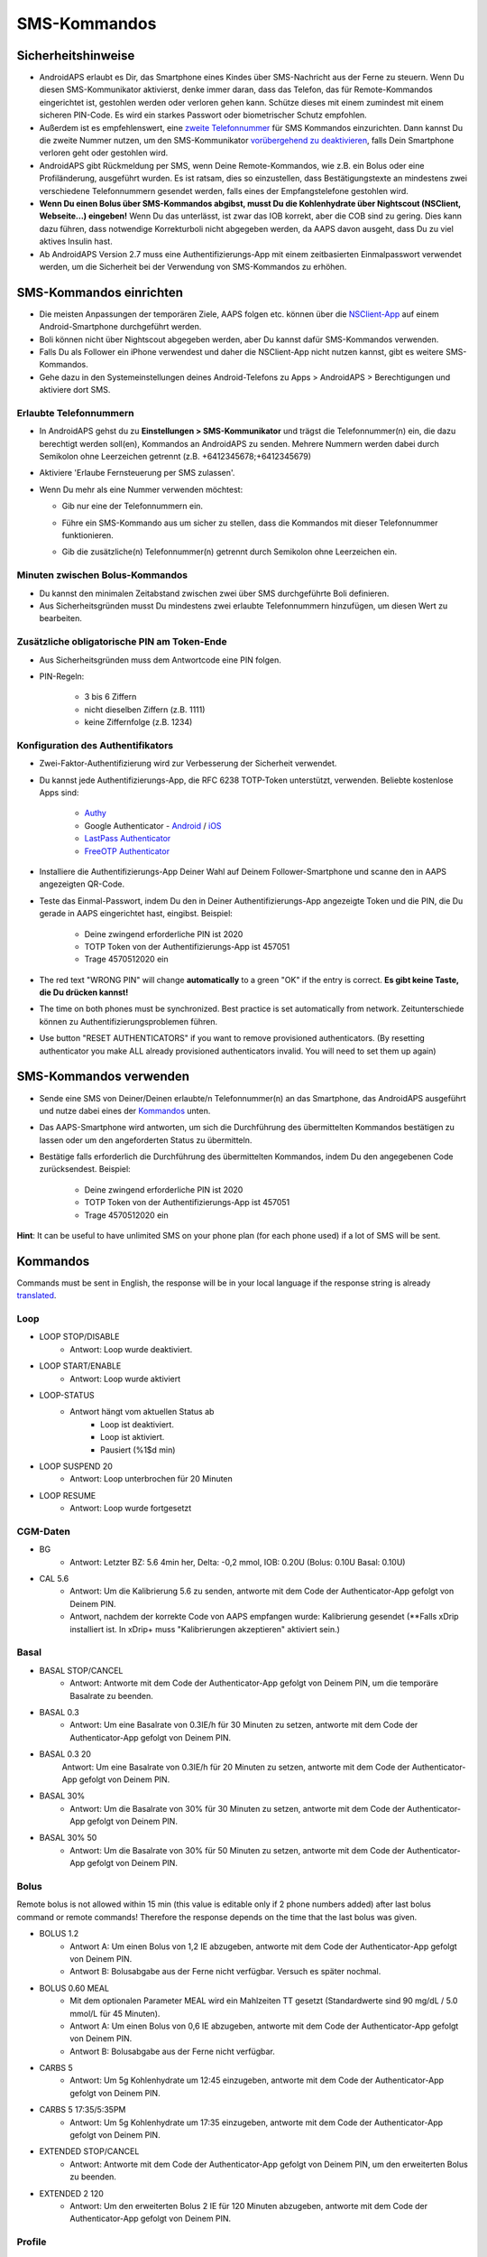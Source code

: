 SMS-Kommandos
**************************************************
Sicherheitshinweise
==================================================
* AndroidAPS erlaubt es Dir, das Smartphone eines Kindes über SMS-Nachricht aus der Ferne zu steuern. Wenn Du diesen SMS-Kommunikator aktivierst, denke immer daran, dass das Telefon, das für Remote-Kommandos eingerichtet ist, gestohlen werden oder verloren gehen kann. Schütze dieses mit einem zumindest mit einem sicheren PIN-Code. Es wird ein starkes Passwort oder biometrischer Schutz empfohlen.
* Außerdem ist es empfehlenswert, eine `zweite Telefonnummer <#erlaubte-telefonnummern>`_ für SMS Kommandos einzurichten. Dann kannst Du die zweite Nummer nutzen, um den SMS-Kommunikator `vorübergehend zu deaktivieren <#andere>`_, falls Dein Smartphone verloren geht oder gestohlen wird.
* AndroidAPS gibt Rückmeldung per SMS, wenn Deine Remote-Kommandos, wie z.B. ein Bolus oder eine Profiländerung, ausgeführt wurden. Es ist ratsam, dies so einzustellen, dass Bestätigungstexte an mindestens zwei verschiedene Telefonnummern gesendet werden, falls eines der Empfangstelefone gestohlen wird.
* **Wenn Du einen Bolus über SMS-Kommandos abgibst, musst Du die Kohlenhydrate über Nightscout (NSClient, Webseite...) eingeben!** Wenn Du das unterlässt, ist zwar das IOB korrekt, aber die COB sind zu gering. Dies kann dazu führen, dass notwendige Korrekturboli nicht abgegeben werden, da AAPS davon ausgeht, dass Du zu viel aktives Insulin hast.
* Ab AndroidAPS Version 2.7 muss eine Authentifizierungs-App mit einem zeitbasierten Einmalpasswort verwendet werden, um die Sicherheit bei der Verwendung von SMS-Kommandos zu erhöhen.

SMS-Kommandos einrichten
==================================================

.. image:: ../images/SMSCommandsSetup.png
  :alt: SMS-Kommandos einrichten
      
* Die meisten Anpassungen der temporären Ziele, AAPS folgen etc. können über die `NSClient-App <../Children/Children.html>`_ auf einem Android-Smartphone durchgeführt werden.
* Boli können nicht über Nightscout abgegeben werden, aber Du kannst dafür SMS-Kommandos verwenden.
* Falls Du als Follower ein iPhone verwendest und daher die NSClient-App nicht nutzen kannst, gibt es weitere SMS-Kommandos.

* Gehe dazu in den Systemeinstellungen deines Android-Telefons zu Apps > AndroidAPS > Berechtigungen und aktiviere dort SMS.

Erlaubte Telefonnummern
-------------------------------------------------
* In AndroidAPS gehst du zu **Einstellungen > SMS-Kommunikator** und trägst die Telefonnummer(n) ein, die dazu berechtigt werden soll(en), Kommandos an AndroidAPS zu senden. Mehrere Nummern werden dabei durch Semikolon ohne Leerzeichen getrennt (z.B. +6412345678;+6412345679) 
* Aktiviere 'Erlaube Fernsteuerung per SMS zulassen'.
* Wenn Du mehr als eine Nummer verwenden möchtest:

  * Gib nur eine der Telefonnummern ein.
  * Führe ein SMS-Kommando aus um sicher zu stellen, dass die Kommandos mit dieser Telefonnummer funktionieren.
  * Gib die zusätzliche(n) Telefonnummer(n) getrennt durch Semikolon ohne Leerzeichen ein.
  
    .. image:: ../images/SMSCommandsSetupSpace2.png
      :alt: SMS-Kommandos Setup mehrerer Nummern

Minuten zwischen Bolus-Kommandos
-------------------------------------------------
* Du kannst den minimalen Zeitabstand zwischen zwei über SMS durchgeführte Boli definieren.
* Aus Sicherheitsgründen musst Du mindestens zwei erlaubte Telefonnummern hinzufügen, um diesen Wert zu bearbeiten.

Zusätzliche obligatorische PIN am Token-Ende
-------------------------------------------------
* Aus Sicherheitsgründen muss dem Antwortcode eine PIN folgen.
* PIN-Regeln:

   * 3 bis 6 Ziffern
   * nicht dieselben Ziffern (z.B. 1111)
   * keine Ziffernfolge (z.B. 1234)

Konfiguration des Authentifikators
-------------------------------------------------
* Zwei-Faktor-Authentifizierung wird zur Verbesserung der Sicherheit verwendet.
* Du kannst jede Authentifizierungs-App, die RFC 6238 TOTP-Token unterstützt, verwenden. Beliebte kostenlose Apps sind:

   * `Authy <https://authy.com/download/>`_
   * Google Authenticator - `Android <https://play.google.com/store/apps/details?id=com.google.android.apps.authenticator2>`_ / `iOS <https://apps.apple.com/de/app/google-authenticator/id388497605>`_
   * `LastPass Authenticator <https://lastpass.com/auth/>`_
   * `FreeOTP Authenticator <https://freeotp.github.io/>`_

* Installiere die Authentifizierungs-App Deiner Wahl auf Deinem Follower-Smartphone und scanne den in AAPS angezeigten QR-Code.
* Teste das Einmal-Passwort, indem Du den in Deiner Authentifizierungs-App angezeigte Token und die PIN, die Du gerade in AAPS eingerichtet hast, eingibst. Beispiel:

   * Deine zwingend erforderliche PIN ist 2020
   * TOTP Token von der Authentifizierungs-App ist 457051
   * Trage 4570512020 ein
   
* The red text "WRONG PIN" will change **automatically** to a green "OK" if the entry is correct. **Es gibt keine Taste, die Du drücken kannst!**
* The time on both phones must be synchronized. Best practice is set automatically from network. Zeitunterschiede können zu Authentifizierungsproblemen führen.
* Use button "RESET AUTHENTICATORS" if you want to remove provisioned authenticators.  (By resetting authenticator you make ALL already provisioned authenticators invalid. You will need to set them up again)

SMS-Kommandos verwenden
==================================================
* Sende eine SMS von Deiner/Deinen erlaubte/n Telefonnummer(n) an das Smartphone, das AndroidAPS ausgeführt und nutze dabei eines der `Kommandos <../Children/SMS-Commands.html#id1>`_ unten. 
* Das AAPS-Smartphone wird antworten, um sich die Durchführung des übermittelten Kommandos bestätigen zu lassen oder um den angeforderten Status zu übermitteln. 
* Bestätige falls erforderlich die Durchführung des übermittelten Kommandos, indem Du den angegebenen Code zurücksendest. Beispiel:

   * Deine zwingend erforderliche PIN ist 2020
   * TOTP Token von der Authentifizierungs-App ist 457051
   * Trage 4570512020 ein

**Hint**: It can be useful to have unlimited SMS on your phone plan (for each phone used) if a lot of SMS will be sent.

Kommandos
==================================================
Commands must be sent in English, the response will be in your local language if the response string is already `translated <../translations.html#translate-strings-for-androidaps-app>`_.

.. image:: ../images/SMSCommands.png
  :alt: Beispiele für SMS-Kommandos

Loop
--------------------------------------------------
* LOOP STOP/DISABLE
   * Antwort: Loop wurde deaktiviert.
* LOOP START/ENABLE
   * Antwort: Loop wurde aktiviert
* LOOP-STATUS
   * Antwort hängt vom aktuellen Status ab
      * Loop ist deaktiviert.
      * Loop ist aktiviert.
      * Pausiert (%1$d min)
* LOOP SUSPEND 20
   * Antwort: Loop unterbrochen für 20 Minuten
* LOOP RESUME
   * Antwort: Loop wurde fortgesetzt

CGM-Daten
--------------------------------------------------
* BG
   * Antwort: Letzter BZ: 5.6 4min her, Delta: -0,2 mmol, IOB: 0.20U (Bolus: 0.10U Basal: 0.10U)
* CAL 5.6
   * Antwort: Um die Kalibrierung 5.6 zu senden, antworte mit dem Code der Authenticator-App gefolgt von Deinem PIN.
   * Antwort, nachdem der korrekte Code von AAPS empfangen wurde: Kalibrierung gesendet (**Falls xDrip installiert ist. In xDrip+ muss "Kalibrierungen akzeptieren" aktiviert sein.)

Basal
--------------------------------------------------
* BASAL STOP/CANCEL
   * Antwort: Antworte mit dem Code der Authenticator-App gefolgt von Deinem PIN, um die temporäre Basalrate zu beenden.
* BASAL 0.3
   * Antwort: Um eine Basalrate von 0.3IE/h für 30 Minuten zu setzen, antworte mit dem Code der Authenticator-App gefolgt von Deinem PIN.
* BASAL 0.3 20
   Antwort: Um eine Basalrate von 0.3IE/h für 20 Minuten zu setzen, antworte mit dem Code der Authenticator-App gefolgt von Deinem PIN.
* BASAL 30%
   * Antwort: Um die Basalrate von 30% für 30 Minuten zu setzen, antworte mit dem Code der Authenticator-App gefolgt von Deinem PIN.
* BASAL 30% 50
   * Antwort: Um die Basalrate von 30% für 50 Minuten zu setzen, antworte mit dem Code der Authenticator-App gefolgt von Deinem PIN.

Bolus
--------------------------------------------------
Remote bolus is not allowed within 15 min (this value is editable only if 2 phone numbers added) after last bolus command or remote commands! Therefore the response depends on the time that the last bolus was given.

* BOLUS 1.2
   * Antwort A: Um einen Bolus von 1,2 IE abzugeben, antworte mit dem Code der Authenticator-App gefolgt von Deinem PIN.
   * Antwort B: Bolusabgabe aus der Ferne nicht verfügbar. Versuch es später nochmal.
* BOLUS 0.60 MEAL
   * Mit dem optionalen Parameter MEAL wird ein Mahlzeiten TT gesetzt (Standardwerte sind 90 mg/dL / 5.0 mmol/L für 45 Minuten).
   * Antwort A: Um einen Bolus von 0,6 IE abzugeben, antworte mit dem Code der Authenticator-App gefolgt von Deinem PIN.
   * Antwort B: Bolusabgabe aus der Ferne nicht verfügbar. 
* CARBS 5
   * Antwort: Um 5g Kohlenhydrate um 12:45 einzugeben, antworte mit dem Code der Authenticator-App gefolgt von Deinem PIN.
* CARBS 5 17:35/5:35PM
   * Antwort: Um 5g Kohlenhydrate um 17:35 einzugeben, antworte mit dem Code der Authenticator-App gefolgt von Deinem PIN.
* EXTENDED STOP/CANCEL
   * Antwort: Antworte mit dem Code der Authenticator-App gefolgt von Deinem PIN, um den erweiterten Bolus zu beenden.
* EXTENDED 2 120
   * Antwort: Um den erweiterten Bolus 2 IE für 120 Minuten abzugeben, antworte mit dem Code der Authenticator-App gefolgt von Deinem PIN.

Profile
--------------------------------------------------
* PROFILE STATUS
   * Antwort: Profil1
* PROFILE LIST
   * Antwort: 1. ` Profil1 ` 2. ` Profil2 `
* PROFILE 1
   * Antwort: Um zum Profil 1 mit 100% zu wechseln, antworte mit dem Code der Authenticator-App gefolgt von Deinem PIN.
* PROFILE 2 30
   * Antwort: Um zum Profil 2 mit 30% zu wechseln, antworte mit dem Code der Authenticator-App gefolgt von Deinem PIN.

Andere
--------------------------------------------------
* TREATMENTS REFRESH
   * Antwort: Behandlungen von NS aktualisieren
* NSCLIENT RESTART
   * Antwort: NSCLIENT RESTART 1 receivers
* PUMP
   * Antwort: Letzte Verbindung: vor 1 Min. Temp: 0.00E/h @11:38 5/30min IOB: 0.5E Reserv: 34E Batt: 100
* PUMP CONNECT
   * Antwort: Pumpe erneut verbunden
* PUMP DISCONNECT *30*
   * Um die Pumpe für *30* Minuten zu trennen, antworte mit dem Code der Authenticator-App gefolgt von Deinem PIN.
* SMS DISABLE/STOP
   * Antwort: Um den SMS Remote Service zu deaktivieren, antworte mit dem Code Any. Beachte, dass Du die Fernsteuerung nur am AAPS Master-Smartphone wieder aktivieren kannst.
* TARGET MEAL/ACTIVITY/HYPO   
   * Antwort: Um ein MEAL/ACTIVITY/HYPO TT zu setzen, antworte mit dem Code der Authenticator-App gefolgt von Deinem PIN.
* TARGET STOP/CANCEL   
   * Antwort: Um das temporäre Ziel zu stoppen, antworte mit dem Code der Authenticator-App gefolgt von Deinem PIN.
* HELP
   * Antwort: BG, LOOP, TREATMENTS, .....
* HELP BOLUS
   * Antwort: BOLUS 1.2 BOLUS 1.2 MEAL

Problembehandlung
==================================================
Mehrfach-SMS
--------------------------------------------------
Wenn Du die gleiche SMS immer und immer wieder empfängst (z.B. Profilwechsel), hast Du wahrscheinlich eine Endlosschleife mit einer anderen App eingerichtet. Das könnte zum Beispiel xDrip+ sein. If so, please make sure that xDrip+ (or any other app) does not upload treatments to NS. 

Wenn die andere App auf mehreren Smartphones installiert ist, musst Du den Upload auf allen deaktivieren.

SMS-Kommandos funktionieren nicht auf Samsung-Smartphones
--------------------------------------------------
Es gab einen Hinweis, dass nach einem Update die SMS Kommandos auf einem Galaxy S10 nicht mehr funktioniert haben. Could be solved by disabling 'send as chat message'.

.. image:: ../images/SMSdisableChat.png
  :alt: SMS als Chatnachricht deaktivieren
